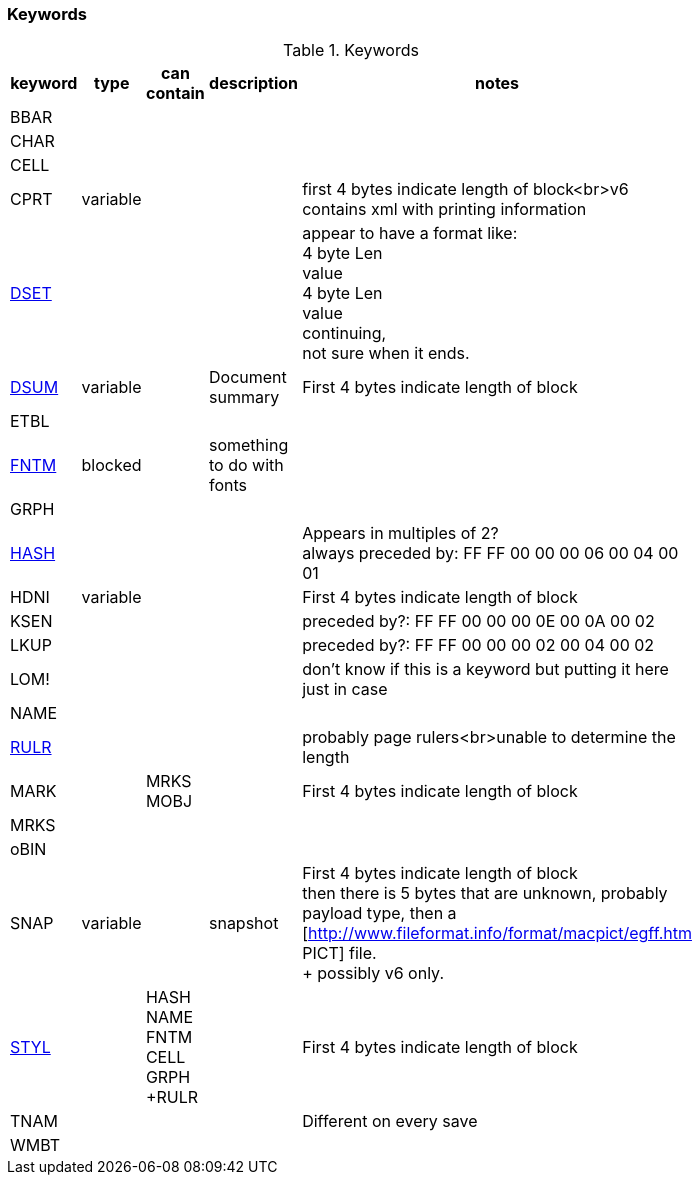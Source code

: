 === Keywords

.Keywords
[width="80%",grid="all", valign="top", options="header"]
|=========================================================
|keyword |type |can contain |description |notes

|BBAR | | | |

|CHAR | | | |

|CELL | | | |

|CPRT |variable | | |first 4 bytes indicate length of block<br>v6 contains xml with printing information

|link:DSET.adoc[DSET] | | | |appear to have a format like: +
4 byte Len +
value +
4 byte Len +
value +
continuing, +
not sure when it ends.

|link:DSUM.adoc[DSUM] |variable | |Document summary |First 4 bytes indicate length of block

|ETBL | | | |

|link:FNTM.adoc[FNTM] |blocked | |something to do with fonts |

|GRPH | | | |

|link:HASH.adoc[HASH] | | | | Appears in multiples of 2? +
always preceded by: FF FF 00 00 00 06 00 04 00 01

|HDNI |variable | | |First 4 bytes indicate length of block

|KSEN | | | |preceded by?: FF FF 00 00 00 0E 00 0A 00 02

|LKUP | | | |preceded by?: FF FF 00 00 00 02 00 04 00 02

|LOM! | | | | don't know if this is a keyword but putting it here just in case

|NAME | | | |

|link:RULR.adoc[RULR] | | | | probably page rulers<br>unable to determine the length

|MARK | |MRKS +
MOBJ | |First 4 bytes indicate length of block

|MRKS | | | |

|oBIN | | | |

|SNAP |variable | |snapshot |First 4 bytes indicate length of block +
then there is 5 bytes that are unknown, probably payload type, then a
[http://www.fileformat.info/format/macpict/egff.htm PICT] file. +
+
possibly v6 only.

|link:STYL.adoc[STYL] | |HASH +
NAME +
FNTM +
CELL +
GRPH +RULR | | First 4 bytes indicate length of block

|TNAM | | | |Different on every save

|WMBT | | | |

|=========================================================